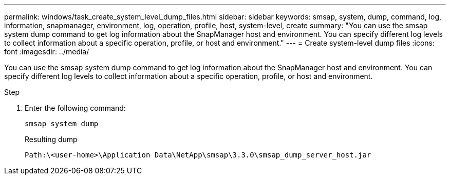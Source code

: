 ---
permalink: windows/task_create_system_level_dump_files.html
sidebar: sidebar
keywords: smsap, system, dump, command, log, information, snapmanager, environment, log, operation, profile, host, system-level, create
summary: "You can use the smsap system dump command to get log information about the SnapManager host and environment. You can specify different log levels to collect information about a specific operation, profile, or host and environment."
---
= Create system-level dump files
:icons: font
:imagesdir: ../media/

[.lead]
You can use the smsap system dump command to get log information about the SnapManager host and environment. You can specify different log levels to collect information about a specific operation, profile, or host and environment.

.Step

. Enter the following command:
+
`smsap system dump`
+
Resulting dump
+
----
Path:\<user-home>\Application Data\NetApp\smsap\3.3.0\smsap_dump_server_host.jar
----
